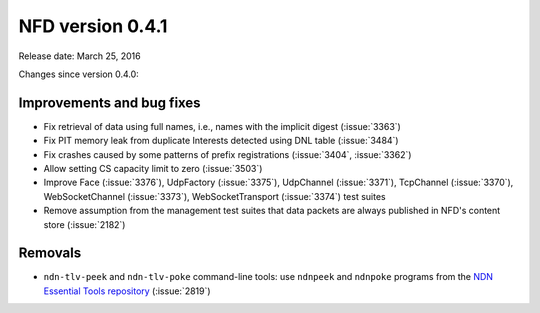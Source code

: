 NFD version 0.4.1
-----------------

Release date: March 25, 2016

Changes since version 0.4.0:

Improvements and bug fixes
^^^^^^^^^^^^^^^^^^^^^^^^^^

- Fix retrieval of data using full names, i.e., names with the implicit digest (:issue:`3363`)

- Fix PIT memory leak from duplicate Interests detected using DNL table (:issue:`3484`)

- Fix crashes caused by some patterns of prefix registrations (:issue:`3404`, :issue:`3362`)

- Allow setting CS capacity limit to zero (:issue:`3503`)

- Improve Face (:issue:`3376`), UdpFactory (:issue:`3375`), UdpChannel (:issue:`3371`),
  TcpChannel (:issue:`3370`), WebSocketChannel (:issue:`3373`), WebSocketTransport
  (:issue:`3374`) test suites

- Remove assumption from the management test suites that data packets are always published
  in NFD's content store (:issue:`2182`)

Removals
^^^^^^^^

- ``ndn-tlv-peek`` and ``ndn-tlv-poke`` command-line tools: use ``ndnpeek`` and ``ndnpoke``
  programs from the `NDN Essential Tools repository <https://github.com/named-data/ndn-tools>`__
  (:issue:`2819`)
